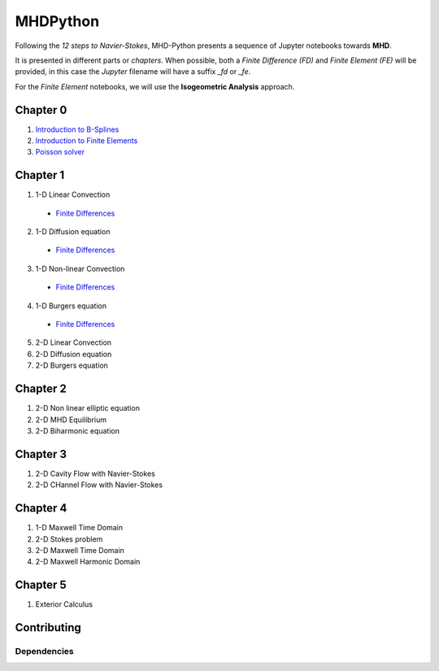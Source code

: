 MHDPython
=========

Following the *12 steps to Navier-Stokes*, MHD-Python presents a sequence of Jupyter notebooks towards **MHD**.

It is presented in different parts or *chapters*. When possible, both a *Finite Difference (FD)* and *Finite Element (FE)* will be provided, in this case the *Jupyter* filename will have a suffix *_fd* or *_fe*. 

For the *Finite Element* notebooks, we will use the **Isogeometric Analysis** approach.

Chapter 0
*********

1. `Introduction to B-Splines <http://nbviewer.jupyter.org/github/ratnania/MHDPython/blob/master/lessons/Chapter0/01_introduction_bsplines.ipynb>`_

2. `Introduction to Finite Elements <http://nbviewer.jupyter.org/github/ratnania/MHDPython/blob/master/lessons/Chapter0/02_introduction_fem.ipynb>`_

3. `Poisson solver <http://nbviewer.jupyter.org/github/ratnania/MHDPython/blob/master/lessons/Chapter0/03_poisson.ipynb>`_

Chapter 1
*********

1. 1-D Linear Convection

  - `Finite Differences <http://nbviewer.jupyter.org/github/ratnania/MHDPython/blob/master/lessons/Chapter1/01_linear_convection_fd.ipynb>`_

2. 1-D Diffusion equation

  - `Finite Differences <http://nbviewer.jupyter.org/github/ratnania/MHDPython/blob/master/lessons/Chapter1/02_diffusion_fd.ipynb>`_

3. 1-D Non-linear Convection

  - `Finite Differences <http://nbviewer.jupyter.org/github/ratnania/MHDPython/blob/master/lessons/Chapter1/03_nonlinear_convection_fd.ipynb>`_

4. 1-D Burgers equation

  - `Finite Differences <http://nbviewer.jupyter.org/github/ratnania/MHDPython/blob/master/lessons/Chapter1/04_burgers_fd.ipynb>`_


5. 2-D Linear Convection

6. 2-D Diffusion equation

7. 2-D Burgers equation

Chapter 2
*********

1. 2-D Non linear elliptic equation

2. 2-D MHD Equilibrium

3. 2-D Biharmonic equation

Chapter 3
*********

1. 2-D Cavity Flow with Navier-Stokes

2. 2-D CHannel Flow with Navier-Stokes

Chapter 4
*********

1. 1-D Maxwell Time Domain

2. 2-D Stokes problem

3. 2-D Maxwell Time Domain

4. 2-D Maxwell Harmonic Domain

Chapter 5
*********

1. Exterior Calculus


Contributing
************

Dependencies
^^^^^^^^^^^^

